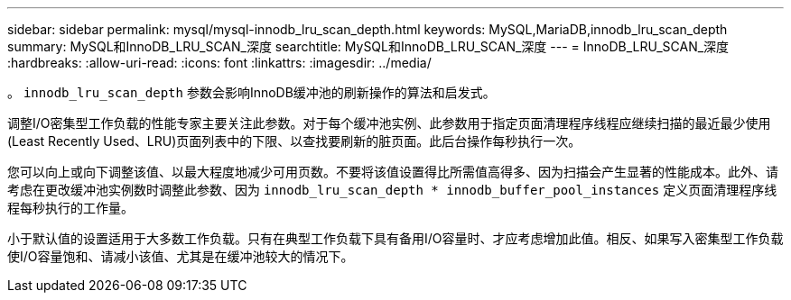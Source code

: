 ---
sidebar: sidebar 
permalink: mysql/mysql-innodb_lru_scan_depth.html 
keywords: MySQL,MariaDB,innodb_lru_scan_depth 
summary: MySQL和InnoDB_LRU_SCAN_深度 
searchtitle: MySQL和InnoDB_LRU_SCAN_深度 
---
= InnoDB_LRU_SCAN_深度
:hardbreaks:
:allow-uri-read: 
:icons: font
:linkattrs: 
:imagesdir: ../media/


[role="lead"]
。 `innodb_lru_scan_depth` 参数会影响InnoDB缓冲池的刷新操作的算法和启发式。

调整I/O密集型工作负载的性能专家主要关注此参数。对于每个缓冲池实例、此参数用于指定页面清理程序线程应继续扫描的最近最少使用(Least Recently Used、LRU)页面列表中的下限、以查找要刷新的脏页面。此后台操作每秒执行一次。

您可以向上或向下调整该值、以最大程度地减少可用页数。不要将该值设置得比所需值高得多、因为扫描会产生显著的性能成本。此外、请考虑在更改缓冲池实例数时调整此参数、因为 `innodb_lru_scan_depth * innodb_buffer_pool_instances` 定义页面清理程序线程每秒执行的工作量。

小于默认值的设置适用于大多数工作负载。只有在典型工作负载下具有备用I/O容量时、才应考虑增加此值。相反、如果写入密集型工作负载使I/O容量饱和、请减小该值、尤其是在缓冲池较大的情况下。
